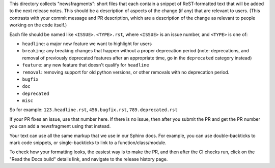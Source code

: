 This directory collects "newsfragments": short files that each contain
a snippet of ReST-formatted text that will be added to the next
release notes. This should be a description of aspects of the change
(if any) that are relevant to users. (This contrasts with your commit
message and PR description, which are a description of the change as
relevant to people working on the code itself.)

Each file should be named like ``<ISSUE>.<TYPE>.rst``, where
``<ISSUE>`` is an issue number, and ``<TYPE>`` is one of:

* ``headline``: a major new feature we want to highlight for users
* ``breaking``: any breaking changes that happen without a proper
  deprecation period (note: deprecations, and removal of previously
  deprecated features after an appropriate time, go in the
  ``deprecated`` category instead)
* ``feature``: any new feature that doesn't qualify for ``headline``
* ``removal``: removing support for old python versions, or other removals with no deprecation period.
* ``bugfix``
* ``doc``
* ``deprecated``
* ``misc``

So for example: ``123.headline.rst``, ``456.bugfix.rst``,
``789.deprecated.rst``

If your PR fixes an issue, use that number here. If there is no issue,
then after you submit the PR and get the PR number you can add a
newsfragment using that instead.

Your text can use all the same markup that we use in our Sphinx docs.
For example, you can use double-backticks to mark code snippets, or
single-backticks to link to a function/class/module.

To check how your formatting looks, the easiest way is to make the PR,
and then after the CI checks run, click on the "Read the Docs build"
details link, and navigate to the release history page.
